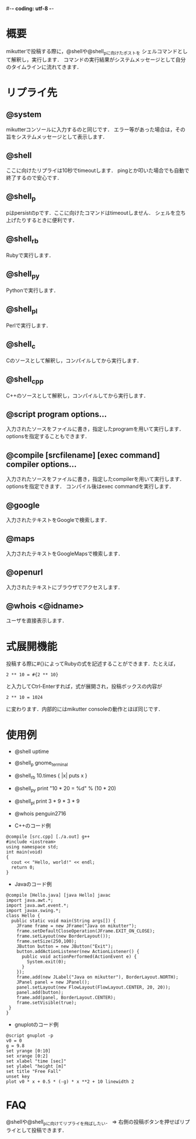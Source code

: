 #-*- coding: utf-8 -*-

* 概要
  mikutterで投稿する際に，@shellや@shell_pに向けたポストを
  シェルコマンドとして解釈し，実行します．
  コマンドの実行結果がシステムメッセージとして自分のタイムラインに流れてきます．

* リプライ先
** @system
   mikutterコンソールに入力するのと同じです．
   エラー等があった場合は，その旨をシステムメッセージとして表示します．

** @shell
   ここに向けたリプライは10秒でtimeoutします．
   pingとか叩いた場合でも自動で終了するので安心です．

** @shell_p
   pはpersistのpです．ここに向けたコマンドはtimeoutしません．
   シェルを立ち上げたりするときに便利です．

** @shell_rb
   Rubyで実行します．

** @shell_py
   Pythonで実行します．

** @shell_pl
   Perlで実行します．

** @shell_c
   Cのソースとして解釈し，コンパイルしてから実行します．

** @shell_cpp
   C++のソースとして解釈し，コンパイルしてから実行します．

** @script program options...
   入力されたソースをファイルに書き，指定したprogramを用いて実行します．
   optionsを指定することもできます．

** @compile [srcfilename] [exec command] compiler options...
   入力されたソースをファイルに書き，指定したcompilerを用いて実行します．
   optionsを指定できます．
   コンパイル後はexec commandを実行します．

** @google
   入力されたテキストをGoogleで検索します．

** @maps
   入力されたテキストをGoogleMapsで検索します．

** @openurl
   入力されたテキストにブラウザでアクセスします．

** @whois <@idname>
   ユーザを直接表示します．

* 式展開機能
  投稿する際に#{}によってRubyの式を記述することができます．たとえば，
  : 2 ** 10 = #{2 ** 10}
  と入力してCtrl-Enterすれば，式が展開され，投稿ボックスの内容が
  : 2 ** 10 = 1024
  に変わります．内部的にはmikutter consoleの動作とほぼ同じです．

* 使用例
  - @shell uptime
  - @shell_p gnome_terminal
  - @shell_rb 10.times { |x| puts x }
  - @shell_py print "10 * 20 = %d" % (10 * 20)
  - @shell_pl print 3 * 9 * 3 * 9
  - @whois penguin2716

  - C++のコード例
  : @compile [src.cpp] [./a.out] g++
  : #include <iostream>
  : using namespace std;
  : int main(void)
  : {
  :   cout << "Hello, world!" << endl;
  :   return 0;
  : }

  - Javaのコード例
  : @compile [Hello.java] [java Hello] javac
  : import java.awt.*;
  : import java.awt.event.*;
  : import javax.swing.*;
  : class Hello {
  :   public static void main(String args[]) {
  :     JFrame frame = new JFrame("Java on mikutter");
  :     frame.setDefaultCloseOperation(JFrame.EXIT_ON_CLOSE);
  :     frame.setLayout(new BorderLayout());
  :     frame.setSize(250,100);
  :     JButton button = new JButton("Exit");
  :     button.addActionListener(new ActionListener() {
  :       public void actionPerformed(ActionEvent e) {
  :         System.exit(0);
  :       }
  :     });
  :     frame.add(new JLabel("Java on mikutter"), BorderLayout.NORTH);
  :     JPanel panel = new JPanel();
  :     panel.setLayout(new FlowLayout(FlowLayout.CENTER, 20, 20));
  :     panel.add(button);
  :     frame.add(panel, BorderLayout.CENTER);
  :     frame.setVisible(true);
  :  }
  : }

  - gnuplotのコード例
  : @script gnuplot -p
  : v0 = 0
  : g = 9.8
  : set yrange [0:10]
  : set xrange [0:2]
  : set xlabel "time [sec]"
  : set ylabel "height [m]"
  : set title "Free Fall"
  : unset key
  : plot v0 * x + 0.5 * (-g) * x **2 + 10 linewidth 2
  
* FAQ
  @shellや@shell_pに向けてリプライを飛ばしたい．
  => 右側の投稿ボタンを押せばリプライとして投稿できます．
